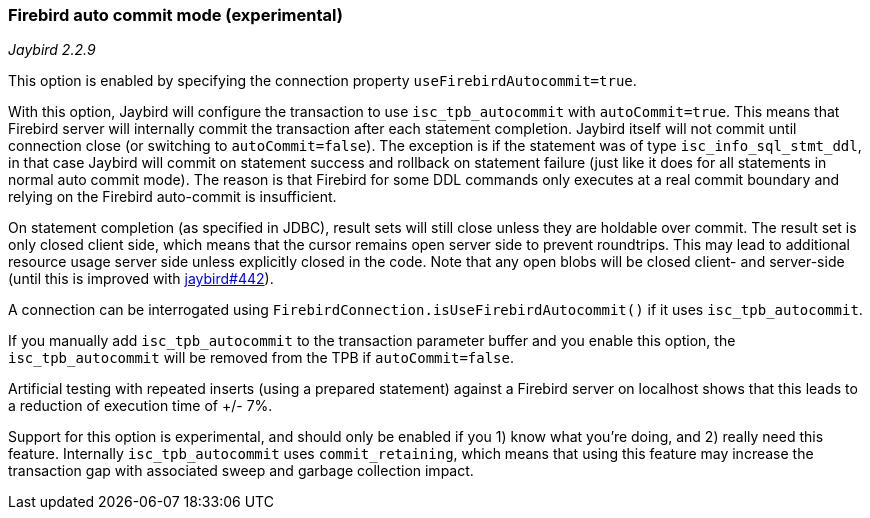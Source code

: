 [[ref-firebirdautocommit]]
=== Firebird auto commit mode (experimental)

[.since]_Jaybird 2.2.9_

This option is enabled by specifying the connection property `useFirebirdAutocommit=true`.

With this option, Jaybird will configure the transaction to use `isc_tpb_autocommit` with `autoCommit=true`. 
This means that Firebird server will internally commit the transaction after each statement completion. 
Jaybird itself will not commit until connection close (or switching to `autoCommit=false`). 
The exception is if the statement was of type `isc_info_sql_stmt_ddl`, in that case Jaybird will commit on statement success and rollback on statement failure (just like it does for all statements in normal auto commit mode). 
The reason is that Firebird for some DDL commands only executes at a real commit boundary and relying on the Firebird auto-commit is insufficient.

On statement completion (as specified in JDBC), result sets will still close unless they are holdable over commit. 
The result set is only closed client side, which means that the cursor remains open server side to prevent roundtrips. 
This may lead to additional resource usage server side unless explicitly closed in the code. 
Note that any open blobs will be closed client- and server-side (until this is improved with https://github.com/FirebirdSQL/jaybird/issues/442[jaybird#442^]).

A connection can be interrogated using `FirebirdConnection.isUseFirebirdAutocommit()` if it uses `isc_tpb_autocommit`.

If you manually add `isc_tpb_autocommit` to the transaction parameter buffer and you enable this option, the `isc_tpb_autocommit` will be removed from the TPB if `autoCommit=false`.

Artificial testing with repeated inserts (using a prepared statement) against a Firebird server on localhost shows that this leads to a reduction of execution time of +/- 7%.

Support for this option is experimental, and should only be enabled if you 1) know what you're doing, and 2) really need this feature. 
Internally `isc_tpb_autocommit` uses `commit_retaining`, which means that using this feature may increase the transaction gap with associated sweep and garbage collection impact.
